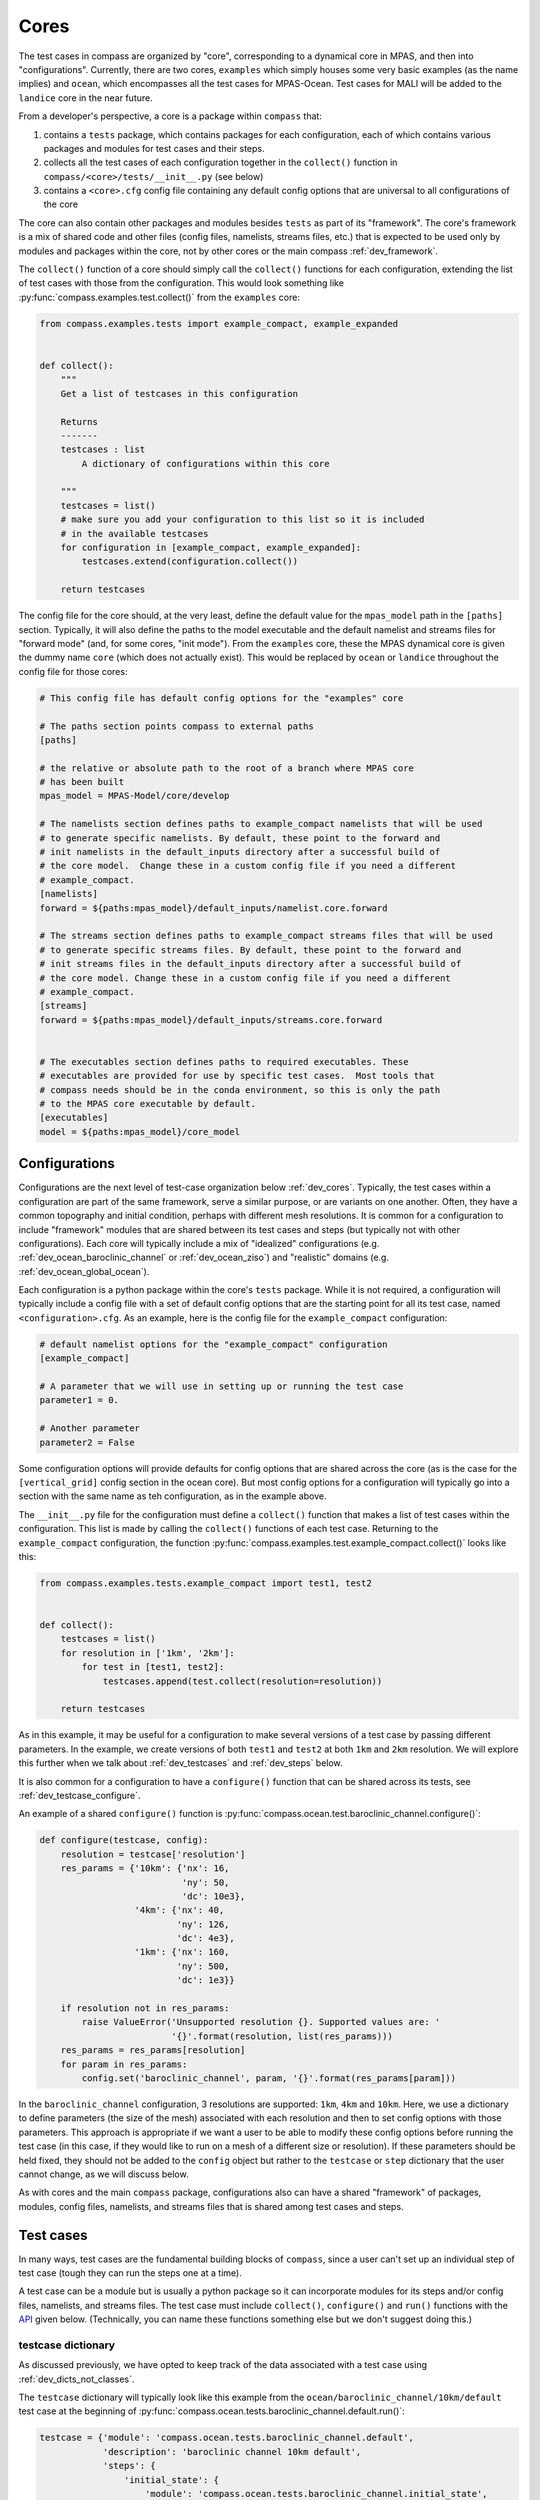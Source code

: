 .. _dev_cores:

Cores
=====

The test cases in compass are organized by "core", corresponding to a dynamical
core in MPAS, and then into "configurations".  Currently, there are two cores,
``examples`` which simply houses some very basic examples (as the name implies)
and ``ocean``, which encompasses all the test cases for MPAS-Ocean.   Test
cases for MALI will be added to the ``landice`` core in the near future.

From a developer's perspective, a core is a package within ``compass`` that:

1. contains a ``tests`` package, which contains packages for each
   configuration, each of which contains various packages and modules for
   test cases and their steps.

2. collects all the test cases of each configuration  together in the
   ``collect()`` function in ``compass/<core>/tests/__init__.py`` (see below)

3. contains a ``<core>.cfg`` config file containing any default config options
   that are universal to all configurations of the core

The core can also contain other packages and modules besides ``tests`` as part
of its "framework".  The core's framework is a mix of shared code and other
files (config files, namelists, streams files, etc.) that is expected to be
used only by modules and packages within the core, not by other cores or the
main compass :ref:`dev_framework`.

The ``collect()`` function of a core should simply call the ``collect()``
functions for each configuration, extending the list of test cases with those
from the configuration.  This would look something like
:py:func:`compass.examples.test.collect()` from the ``examples`` core:

.. code-block:: python

    from compass.examples.tests import example_compact, example_expanded


    def collect():
        """
        Get a list of testcases in this configuration

        Returns
        -------
        testcases : list
            A dictionary of configurations within this core

        """
        testcases = list()
        # make sure you add your configuration to this list so it is included
        # in the available testcases
        for configuration in [example_compact, example_expanded]:
            testcases.extend(configuration.collect())

        return testcases

The config file for the core should, at the very least, define the
default value for the ``mpas_model`` path in the ``[paths]`` section.
Typically, it will also define the paths to the model executable and the
default namelist and streams files for "forward mode" (and, for some cores,
"init mode").  From the ``examples`` core, these the MPAS dynamical core
is given the dummy name ``core`` (which does not actually exist).  This would
be replaced by ``ocean`` or ``landice`` throughout the config file for those
cores:

.. code-block:: cfg

    # This config file has default config options for the "examples" core

    # The paths section points compass to external paths
    [paths]

    # the relative or absolute path to the root of a branch where MPAS core
    # has been built
    mpas_model = MPAS-Model/core/develop

    # The namelists section defines paths to example_compact namelists that will be used
    # to generate specific namelists. By default, these point to the forward and
    # init namelists in the default_inputs directory after a successful build of
    # the core model.  Change these in a custom config file if you need a different
    # example_compact.
    [namelists]
    forward = ${paths:mpas_model}/default_inputs/namelist.core.forward

    # The streams section defines paths to example_compact streams files that will be used
    # to generate specific streams files. By default, these point to the forward and
    # init streams files in the default_inputs directory after a successful build of
    # the core model. Change these in a custom config file if you need a different
    # example_compact.
    [streams]
    forward = ${paths:mpas_model}/default_inputs/streams.core.forward


    # The executables section defines paths to required executables. These
    # executables are provided for use by specific test cases.  Most tools that
    # compass needs should be in the conda environment, so this is only the path
    # to the MPAS core executable by default.
    [executables]
    model = ${paths:mpas_model}/core_model

.. _dev_configs:

Configurations
--------------

Configurations are the next level of test-case organization below
:ref:`dev_cores`.  Typically, the test cases within a configuration are part of
the same framework, serve a similar purpose, or are variants on one another.
Often, they have a common topography and initial condition, perhaps with
different mesh resolutions.  It is common for a configuration to include
"framework" modules that are shared between its test cases and steps (but
typically not with other configurations).  Each core will typically include a
mix of "idealized" configurations (e.g. :ref:`dev_ocean_baroclinic_channel` or
:ref:`dev_ocean_ziso`) and "realistic" domains (e.g.
:ref:`dev_ocean_global_ocean`).

Each configuration is a python package within the core's ``tests`` package.
While it is not required, a configuration will typically include a config file
with a set of default config options that are the starting point for all its
test case, named ``<configuration>.cfg``.  As an example, here is the config
file for the ``example_compact`` configuration:

.. code-block:: cfg

    # default namelist options for the "example_compact" configuration
    [example_compact]

    # A parameter that we will use in setting up or running the test case
    parameter1 = 0.

    # Another parameter
    parameter2 = False

Some configuration options will provide defaults for config options that are
shared across the core (as is the case for the ``[vertical_grid]`` config
section in the ocean core).  But most config options for a configuration will
typically go into a section with the same name as teh configuration, as in the
example above.

The ``__init__.py`` file for the configuration must define a ``collect()``
function that makes a list of test cases within the configuration.  This list
is made by calling the ``collect()`` functions of each test case.  Returning
to the ``example_compact`` configuration, the function
:py:func:`compass.examples.test.example_compact.collect()` looks like this:

.. code-block:: python

    from compass.examples.tests.example_compact import test1, test2


    def collect():
        testcases = list()
        for resolution in ['1km', '2km']:
            for test in [test1, test2]:
                testcases.append(test.collect(resolution=resolution))

        return testcases

As in this example, it may be useful for a configuration to make several
versions of a test case by passing different parameters.  In the example, we
create versions of both ``test1`` and ``test2`` at both ``1km`` and ``2km``
resolution.  We will explore this further when we talk about
:ref:`dev_testcases` and :ref:`dev_steps` below.

It is also common for a configuration to have a ``configure()`` function that
can be shared across its tests, see :ref:`dev_testcase_configure`.

An example of a shared ``configure()`` function is
:py:func:`compass.ocean.test.baroclinic_channel.configure()`:

.. code-block:: python


    def configure(testcase, config):
        resolution = testcase['resolution']
        res_params = {'10km': {'nx': 16,
                               'ny': 50,
                               'dc': 10e3},
                      '4km': {'nx': 40,
                              'ny': 126,
                              'dc': 4e3},
                      '1km': {'nx': 160,
                              'ny': 500,
                              'dc': 1e3}}

        if resolution not in res_params:
            raise ValueError('Unsupported resolution {}. Supported values are: '
                             '{}'.format(resolution, list(res_params)))
        res_params = res_params[resolution]
        for param in res_params:
            config.set('baroclinic_channel', param, '{}'.format(res_params[param]))

In the ``baroclinic_channel`` configuration, 3 resolutions are supported:
``1km``, ``4km`` and ``10km``.  Here, we use a dictionary to define parameters
(the size of the mesh) associated with each resolution and then to set config
options with those parameters.  This approach is appropriate if we want a user
to be able to modify these config options before running the test case (in this
case, if they would like to run on a mesh of a different size or resolution).
If these parameters should be held fixed, they should not be added to the
``config`` object but rather to the ``testcase`` or ``step`` dictionary that
the user cannot change, as we will discuss below.

As with cores and the main ``compass`` package, configurations also can have
a shared "framework" of packages, modules, config files, namelists, and streams
files that is shared among test cases and steps.

.. _dev_testcases:

Test cases
----------

In many ways, test cases are the fundamental building blocks of ``compass``,
since a user can't set up an individual step of test case (tough they can run
the steps one at a time).

A test case can be a module but is usually a python package so it can
incorporate modules for its steps and/or config files, namelists, and streams
files.  The test case must include ``collect()``, ``configure()`` and ``run()``
functions with the `API <https://en.wikipedia.org/wiki/API>`_ given below.
(Technically, you can name these functions something else but we don't suggest
doing this.)

.. _dev_testcase_dict:

testcase dictionary
^^^^^^^^^^^^^^^^^^^

As discussed previously, we have opted to keep track of the data associated
with a test case using :ref:`dev_dicts_not_classes`.

The ``testcase`` dictionary will typically look like this example from the
``ocean/baroclinic_channel/10km/default`` test case at the beginning of
:py:func:`compass.ocean.tests.baroclinic_channel.default.run()`:

.. code-block:: python


    testcase = {'module': 'compass.ocean.tests.baroclinic_channel.default',
                'description': 'baroclinic channel 10km default',
                'steps': {
                    'initial_state': {
                        'module': 'compass.ocean.tests.baroclinic_channel.initial_state',
                        'name': 'initial_state',
                        'subdir': 'initial_state',
                        'setup': 'setup',
                        'run': 'run',
                        'inputs': [],
                        'outputs': [],
                        'resolution': '10km',
                        'cores': 1,
                        'min_cores': 1,
                        'max_memory': 8000,
                        'max_disk': 8000,
                        'testcase': 'default',
                        'testcase_subdir': '10km/default'},
                    'forward': {
                        'module': 'compass.ocean.tests.baroclinic_channel.forward',
                        'name': 'forward',
                        'subdir': 'forward',
                        'setup': 'setup',
                        'run': 'run',
                        'inputs': [],
                        'outputs': [],
                        'resolution': '10km',
                        'cores': 4,
                        'max_memory': 1000,
                        'max_disk': 1000,
                        'min_cores': 4,
                        'threads': 1,
                        'testcase': 'default',
                        'testcase_subdir': '10km/default'}},
                'name': 'default',
                'core': 'ocean',
                'configuration': 'baroclinic_channel',
                'subdir': '10km/default',
                'path': 'ocean/baroclinic_channel/10km/default',
                'configure': 'configure',
                'run': 'run',
                'new_step_log_file': True,
                'steps_to_run': ['initial_state', 'forward'],
                'resolution': '10km'}

``module``
    The full name of the module or package where the test case is defined.
    This entry should be defined by passing ``module=__name__`` as an argument
    to :py:func:`compass.testcase.get_testcase_default()` in
    :ref:`dev_testcase_collect`.

``description``
    A short (one line) description of the test case.  Typically, this is
    similar to the ``path`` of the test, just put into words.  This is passed
    as the ``description`` argument to
    :py:func:`compass.testcase.get_testcase_default()` in
    :ref:`dev_testcase_collect`.

``steps``
    A dictionary of steps in the test case with the names of the steps as keys
    and each :ref:`dev_step_dict` as the corresponding value.  The ``steps``
    dictionary should created in :ref:`dev_testcase_collect` by calling each
    step's :ref:`dev_step_collect` and then passed in as the ``steps`` argument
    to :py:func:`compass.testcase.get_testcase_default()`.

``name``
    The name of the test case.  The default is the last part of ``module`` and
    is set by :py:func:`compass.testcase.get_testcase_default()`.  You can
    modify this entry in :ref:`dev_testcase_collect` anytime after calling
    ``get_testcase_default()``.

``core``
    Which of the :ref:`dev_cores` this test case belongs to.  This entry is
    added automatically by :py:func:`compass.testcase.get_testcase_default()`
    when it is called in :ref:`dev_testcase_collect` and should not be
    modified.

``configuration``
    Which of the :ref:`dev_configs` this test case belongs to.  This entry is
    added automatically by :py:func:`compass.testcase.get_testcase_default()`
    when it is called in :ref:`dev_testcase_collect` and should not be
    modified.

``subdir``
    The subdirectory for the test case within the configuration.  The default
    is the the last part of the ``module`` and is set by
    :py:func:`compass.testcase.get_testcase_default()`.  You can modify this
    entry in :ref:`dev_testcase_collect` anytime after calling
    ``get_testcase_default()``.

``path``
    The relative path of the test case within the base work directory, the
    combination of the ``core``, ``configuration`` and ``subdir``.  This entry
    is added automatically by the :ref:`dev_framework` after
    :ref:`dev_testcase_collect` is called and should not be modified.

``configure``
    The name of the :ref:`dev_testcase_configure` function for setting config
    options, set by :py:func:`compass.testcase.get_testcase_default()`.  This
    entry should only be modified if you have an important reason not to name
    the function in your test case's module ``configure``.

``run``
    The name of the :ref:`dev_testcase_run` function for running the test case,
    set by :py:func:`compass.testcase.get_testcase_default()`.  This entry
    should only be modified if you have an important reason not to name the
    function in your test case's module ``run``.

``new_step_log_file``
    An entry used by the compass :ref:`dev_framework` to determine if the steps
    of this test case need their own log files or if they should perform
    :ref:`dev_logging` to the same logger as the test case itself.  This entry
    should not be altered.

``steps_to_run``
    A list of the steps to run.  By default, this is the names of all of the
    steps in ``steps`` in the order they were added.  You can modify these
    in :ref:`dev_testcase_collect` after calling
    :py:func:`compass.testcase.get_testcase_default()` if some steps should not
    be run by default. If a user asks to run a single step from the test case,
    the :ref:`dev_testcase_run` function for test case is still called but with
    this list set to just the name of the step to run.

You can add other entries to the dictionary to pass information between the
:ref:`dev_testcase_collect`, :ref:`dev_testcase_configure` and
:ref:`dev_testcase_run`.  In the example above, ``resolution`` has been added
for this purpose.

.. _dev_testcase_collect:

collect()
^^^^^^^^^

The ``collect()`` function must include the following, each of which is
described in more detail below:

1. call the ``collect()`` functions for the steps in the test case, adding them
   to a ``steps`` dictionary,

2. call :py:func:`compass.testcase.get_testcase_default()`

3. return the resulting python dictionary ``testcase``.

You can include argument (typically parameters) to ``collect()`` as long as
the configuration's ``collect()`` function will know what these should be.  In
the example below, the argument is the resolution (as a string).

It is important that the ``collect()`` function doesn't perform any
time-consuming calculations, download files, or otherwise use significant
resources because this function is called quite often for every single test
case and step: when test cases are listed, set up, or cleaned up, and also when
test suites are set up or cleaned up.

Since the API for ``collect()`` is a bit flexible, we will provide an example,
:py:func:`compass.ocean.tests.baroclinic_channel.rpe_test.collect()`:

.. code-block:: python

    from compass.testcase import get_testcase_default
    from compass.ocean.tests.baroclinic_channel import initial_state, forward


    def collect(resolution):
        """
        Get a dictionary of testcase properties

        Parameters
        ----------
        resolution : {'1km', '4km', '10km'}
            The resolution of the mesh

        Returns
        -------
        testcase : dict
            A dict of properties of this test case, including its steps
        """
        description = 'baroclinic channel {} reference potential energy (RPE)' \
                      ''.format(resolution)
        module = __name__

        res_params = {'1km': {'core_count': 144, 'min_cores': 36,
                              'max_memory': 64000, 'max_disk': 64000},
                      '4km': {'core_count': 36, 'min_cores': 8,
                              'max_memory': 16000, 'max_disk': 16000},
                      '10km': {'core_count': 8, 'min_cores': 4,
                               'max_memory': 2000, 'max_disk': 2000}}

        if resolution not in res_params:
            raise ValueError('Unsupported resolution {}. Supported values are: '
                             '{}'.format(resolution, list(res_params)))

        res_params = res_params[resolution]
        name = module.split('.')[-1]
        subdir = '{}/{}'.format(resolution, name)
        steps = dict()
        step = initial_state.collect(resolution)
        steps[step['name']] = step

        for index, nu in enumerate([1, 5, 10, 20, 200]):
            step = forward.collect(resolution, cores=res_params['core_count'],
                                   min_cores=res_params['min_cores'],
                                   max_memory=res_params['max_memory'],
                                   max_disk=res_params['max_disk'], threads=1,
                                   testcase_module=module,
                                   namelist_file='namelist.forward',
                                   streams_file='streams.forward',
                                   nu=float(nu))
            step['name'] = 'rpe_test_{}_nu_{}'.format(index+1, nu)
            step['subdir'] = step['name']
            steps[step['name']] = step

        step = analysis.collect(resolution)
        steps[step['name']] = step

        testcase = get_testcase_default(module, description, steps, subdir=subdir)
        testcase['resolution'] = resolution

        return testcase

We have deliberately chosen a fairly complex example to demonstrate how to make
full use of :ref:`dev_code_sharing` in a test case.

The test case imports the modules for its steps (``initial_state`` and
``forward`` in this case) so it can call the ``collect()`` function for each
step.  The steps are collected in a python dictionary ``steps`` with the names
of the steps as keys and individual ``step`` dictionaries as values (so a
nested dictionary).  The ``step`` dictionary is described in :ref:`dev_steps`.

Then, :py:func:`compass.testcase.get_testcase_default()` is called.  The
required arguments are the current module, a short description of the test
case, and the ``steps`` dictionary. The name of the module is determined from
the `__name__ <https://docs.python.org/3/reference/import.html?highlight=__name__#__name__>`_
attribute of the package or module.  This will automatically detect and set the
default values for the ``name``, ``core``, ``configuration``, ``subdir``,
``configure``, ``run``, and ``steps_to_run`` entries in the
:ref:`dev_testcase_dict`.  After the call, you can update any of these
(typically just ``name`` and ``subdir``) that you need to.  None of these
entries should be altered in :ref:`dev_testcase_configure` or
:ref:`dev_testcase_run`; they are fixed properties of the test case once it
has been "collected".

By default, the test case will get set up in a subdirectory of the
configuration that is the name of the individual module or package (e.g.
``rpe_test`` for in the example above, since the package is called
``rpe_test``).  Similarly, by default each step will go into a subdirectory
with the module name of the step (e.g. ``initial_state`` or ``forward``).
However, ``compass`` is flexible about the subdirectory structure and the names
of the subdirectories.  This flexibility was an important requirement in
moving away from :ref:`legacy_compass`.  You can give the subdirectory for
the test case and steps whatever name makes sense to you. If an argument is
passed to the test case's ``collect()`` function, it would typically make sense
to have the subdirectory of the test case depend in some way on this argument.
This is because each test case must end up in a unique subdirectory.  In the
example above, the ``baroclinic_channel`` configuration will call ``collect()``
with each of the 3 supported resolutions.  Each test case will go into a
different subdirectory: ``1km/rpe_test``, ``4km/rpe_test`` and
``10km/rpe_test``.

In the example above, the same ``forward`` step is included in the test case
5 times with a different viscosity parameter ``nu`` for each.  The value of
``nu`` is passed to the step's ``collect()`` function (along with a number of
other parameters related to required resources, namelists and streams files).
The resulting ``step`` dictionary will give each step the same name and
subdirectory by default: ``forward``.  This would not work because then all
the steps would end up in the same place, so the name is changed to something
unique.  In this example, the steps are given rather clumsy
names---``rpe_test_1_nu_1``, ``rpe_test_2_nu_5``, etc.---but these could be any
unique names.

.. _dev_testcase_configure:

configure()
^^^^^^^^^^^

The ``configure()`` function is used to set config options or build them up
from defaults stored in config files within the test case or its configuration.
The ``config`` object that is modified in this function will be written to a
config file for the test case (see :ref:`config_files`). We already discussed
the ``configure()`` function a little bit in :ref:`dev_configs` because
it is common for test cases to call a shared ``configure()`` function.

``configure()`` always takes two arguments, the ``testcase`` dictionary that
was returned by ``collect()`` and the ``config`` object with config options
to add or modify.

:py:func:`compass.ocean.tests.baroclinic_channel.rpe_test.configure()` simply
calls the shared function in its configuration,
:py:func:`compass.ocean.tests.baroclinic_channel.configure()`:

.. code-block:: python

    from compass.ocean.tests import baroclinic_channel


    def configure(testcase, config):
        """
        Modify the configuration options for this testcase.

        Parameters
        ----------
        testcase : dict
            A dictionary of properties of this testcase from the ``collect()``
            function

        config : configparser.ConfigParser
            Configuration options for this testcase, a combination of the defaults
            for the machine, core and configuration
        """
        baroclinic_channel.configure(testcase, config)


:py:func:`compass.ocean.tests.baroclinic_channel.configure()` was already
shown in :ref:`dev_configs` above.  It sets parameters for the number of
cells in the mesh in the x and y directions and the resolution of those cells.

In a pinch, the ``configure()`` function can also be used to perform other
operations at the test-case level during when a test case is being set up.
An example of this would be creating a symlink to a README file that is shared
across the whole test case, as in
:py:func:`compass.ocean.tests.global_ocean.files_for_e3sm.configure()`:


.. code-block:: python

    from importlib.resources import path

    from compass.ocean.tests import global_ocean
    from compass.io import symlink


    def configure(testcase, config):
        """
        Modify the configuration options for this testcase.

        Parameters
        ----------
        testcase : dict
            A dictionary of properties of this testcase from the ``collect()``
            function

        config : configparser.ConfigParser
            Configuration options for this testcase, a combination of the defaults
            for the machine, core and configuration
        """
        global_ocean.configure(testcase, config)
        with path('compass.ocean.tests.global_ocean.files_for_e3sm', 'README') as \
                target:
            symlink(str(target), '{}/README'.format(testcase['work_dir']))


In general, ``configure()`` is not the right place for adding or altering
entries in the :ref:`dev_testcase_dict`.

.. _dev_testcase_run:

run()
^^^^^

``run()`` takes 4 arguments:

``testcase``
   a dictionary of properties of this testcase returned by ``collect()``,

``test_suite``
   a dictionary of properties of the test suite (not currently used),

``config``
   the config options for this testcase (see :ref:`config_files`),

``logger``
   a :py:class:`logging.Logger` for output from the testcase.

In its simplest form, ``run()`` just calls
:py:func:`compass.testcase.run_steps()` with the same arguments to run all of
the steps of the test case:

.. code-block:: python

    from compass.testcase import run_steps


    def run(testcase, test_suite, config, logger):
        """
        Run each step of the testcase

        Parameters
        ----------
        testcase : dict
            A dictionary of properties of this testcase from the ``collect()``
            function

        test_suite : dict
            A dictionary of properties of the test suite

        config : configparser.ConfigParser
            Configuration options for this testcase, a combination of the defaults
            for the machine, core and configuration

        logger : logging.Logger
            A logger for output from the testcase
        """
        # just run all the steps in the order they were added
        run_steps(testcase, test_suite, config, logger)


``run()`` is also the right place to perform :ref:`dev_validation` of variables
in output files and/or timers in a simulation log.

In some circumstances, it will also be appropriate to update properties of
the steps in the test case based on config options that the user may have
changed.  This should only be necessary for config options related to the
resources used by the step: the target number of cores, the minimum number of
cores, the number of threads, the maximum memory usage, and the maximum disk
usage.  Other config options can simply be read in from within the step's
``run()`` function as needed.  But these performance-related config options
affect how the step runs and must be set *before* the step can run.

In this complex example,
:py:func:`compass.ocean.tests.global_ocean.init.run()`, we see examples of both
updating the ``steps`` dictionary based on config options and of validation of
variables in the output:

.. code-block:: python

    def run(testcase, test_suite, config, logger):
        """
        Run each step of the testcase

        Parameters
        ----------
        testcase : dict
            A dictionary of properties of this testcase from the ``collect()``
            function

        test_suite : dict
            A dictionary of properties of the test suite

        config : configparser.ConfigParser
            Configuration options for this testcase, a combination of the defaults
            for the machine, core and configuration

        logger : logging.Logger
            A logger for output from the testcase
        """
        work_dir = testcase['work_dir']
        with_bgc = testcase['with_bgc']
        steps = testcase['steps_to_run']
        if 'initial_state' in steps:
            step = testcase['steps']['initial_state']
            # get the these properties from the config options
            for option in ['cores', 'min_cores', 'max_memory', 'max_disk',
                           'threads']:
                step[option] = config.getint('global_ocean',
                                             'init_{}'.format(option))

        if 'ssh_adjustment' in steps:
            step = testcase['steps']['ssh_adjustment']
            # get the these properties from the config options
            for option in ['cores', 'min_cores', 'max_memory', 'max_disk',
                           'threads']:
                step[option] = config.getint('global_ocean',
                                             'forward_{}'.format(option))

        run_steps(testcase, test_suite, config, logger)

        if 'initial_state' in steps:
            variables = ['temperature', 'salinity', 'layerThickness']
            compare_variables(variables, config, work_dir,
                              filename1='initial_state/initial_state.nc')

            if with_bgc:
                variables = ['temperature', 'salinity', 'layerThickness', 'PO4',
                             'NO3', 'SiO3', 'NH4', 'Fe', 'O2', 'DIC',
                             'DIC_ALT_CO2', 'ALK', 'DOC', 'DON', 'DOFe', 'DOP',
                             'DOPr', 'DONr', 'zooC', 'spChl', 'spC', 'spFe',
                             'spCaCO3', 'diatChl', 'diatC', 'diatFe', 'diatSi',
                             'diazChl', 'diazC', 'diazFe', 'phaeoChl', 'phaeoC',
                             'phaeoFe', 'DMS', 'DMSP', 'PROT', 'POLY', 'LIP']
                compare_variables(variables, config, work_dir,
                                  filename1='initial_state/initial_state.nc')

        if 'ssh_adjustment' in steps:
            variables = ['ssh', 'landIcePressure']
            compare_variables(variables, config, work_dir,
                              filename1='ssh_adjustment/adjusted_init.nc')


As mentioned in :ref:`dev_testcase_dict`, the ``steps_to_run`` entry may either
be the full list of steps from the test case that would typically be run to
complete the test case (the value given to it in :ref:`dev_testcase_collect`)
or it may be a single test case because the user is running the steps manually,
one at a time.  For this reason, it is always a good idea to check if a given
step is being run before altering the entries in :ref:`dev_step_dict` based on
config options, as shown in the example.  Similarly, it is important to check
if the step was run before running validation.  Otherwise, the validation may
fail merely because the user didn't ask for that particular step (yet).

.. _dev_steps:

Steps
-----

Steps are the smallest units of work that can be executed on their own in
``compass``.  All test cases are made up of 1 or more steps, and all steps
are set up into subdirectories inside of the work directory for the test case.
Typically, a user will run all steps in a test case but certain test cases may
prefer to have steps that are not run by default (e.g. a long forward
simulation) but which are available for a user to manually alter and then run
on their own.

A step is described by a ``step`` dictionary and has :ref:`dev_step_collect`,
:ref:`dev_step_setup`, and :ref:`dev_step_run` functions, described below.

.. _dev_step_inputs_outputs:

inputs and outputs
^^^^^^^^^^^^^^^^^^

Currently, steps run in sequence in the order they are added to the test case
(or in the order they appear in ``testcase['steps_to_run']``).  There are plans
to allow test cases and their steps to run in parallel in the future. For this
reason, we require that each step defines a list of the absolute paths to
all input files that could come from other steps (possibly in other test cases)
and all outputs from the step that might be used by other steps (again,
possibly in other test cases).  There is no harm in including inputs to the
step that do not come from other steps (e.g. files that will be downloaded
when the test case gets set up) as long as they are sure to exist before the
step runs.  Likewise, there is no harm in including outputs from the step that
aren't used by any other steps in any test cases as long as the step will be
sure to generate them.

The inputs and outputs need to be defined during :ref:`dev_step_collect` or
:ref:`dev_step_setup` because they are needed before :ref:`dev_step_run` is
called (to determine which steps depend on which other steps).

Because of this relationship, there can be some cases to avoid.  The name of
an output file should not depend on a config option.  Otherwise, if the user
changes the config option, the file actually created may have a different name
than expected, in which case the step will fail.  This would be true even if
a subsequent step would have been able to read in the same config option and
modify the name of the expected input file.

Along the same lines, an input or output file name should not depend on data
from an input file that does not exist during :ref:`dev_step_setup`.  Since the
file does not exist, there is no way to read the file within
:ref:`dev_step_setup` and determine the file name.

Both of these issues have arisen for the
:ref:`dev_ocean_global_ocean_files_for_e3sm` test case from the
:ref:`dev_ocean_global_ocean` configuration.  Output files are named using the
"sort name" of the mesh in E3SM, which depends both on config options and on
the number of vertical levels, which is read in from a mesh file created in a
previous step.  For now, the outputs of this step are not used by any other
steps so it is safe to simply omit them, but this could become problematic in
the future if new steps are added that depend on
:ref:`dev_ocean_global_ocean_files_for_e3sm`.

.. _dev_step_dict:

step dictionary
^^^^^^^^^^^^^^^

Just as a test case is described by a :ref:`dev_testcase_dict`, we use a
python dictionary ``step`` to keep track of data (other than config options)
that are needed to collect, setup and run a step.  The ``step`` dictionary will
typically look like this example from the
``ocean/baroclinic_channel/10km/default/initial_state`` step at the beginning of
:py:func:`compass.ocean.tests.baroclinic_channel.initial_state.run()`:

.. code-block:: python


    step = {'module': 'compass.ocean.tests.baroclinic_channel.initial_state',
            'name': 'initial_state',
            'subdir': 'initial_state',
            'inputs': [],
            'outputs': ['/home/xylar/data/mpas/test_baroclinic_channel/ocean/baroclinic_channel/10km/default/initial_state/base_mesh.nc',
                        '/home/xylar/data/mpas/test_baroclinic_channel/ocean/baroclinic_channel/10km/default/initial_state/culled_mesh.nc',
                        '/home/xylar/data/mpas/test_baroclinic_channel/ocean/baroclinic_channel/10km/default/initial_state/culled_graph.info',
                        '/home/xylar/data/mpas/test_baroclinic_channel/ocean/baroclinic_channel/10km/default/initial_state/ocean.nc'],
            'cores': 1,
            'min_cores': 1,
            'max_memory': 8000,
            'max_disk': 8000,
            'setup': 'setup',
            'run': 'run',
            'path': 'ocean/baroclinic_channel/10km/default/initial_state',
            'testcase': 'default',
            'testcase_subdir': '10km/default',
            'work_dir': '/home/xylar/data/mpas/test_baroclinic_channel/ocean/baroclinic_channel/10km/default/initial_state',
            'base_work_dir': '/home/xylar/data/mpas/test_baroclinic_channel/',
            'config': 'default.cfg',
            'resolution': '10km'}

``module``
    The full name of the module where the step case is defined. This entry
    should be defined by passing ``module=__name__`` as an argument
    to :py:func:`compass.testcase.get_step_default()` in
    :ref:`dev_step_collect`.

``name``
    The name of the step, by default the last part of the ``module`` and
    is set by :py:func:`compass.testcase.get_step_default()`.  You can
    modify this entry in :ref:`dev_step_collect` anytime after calling
    ``get_step_default()``.

``subdir``
    The subdirectory for the step within the test case.  The default is the the
    last part of the ``module`` and is set by
    :py:func:`compass.testcase.get_step_default()`.  You can modify this
    entry in :ref:`dev_step_collect` anytime after calling
    ``get_step_default()``.  The value of ``subdir`` is nearly always the
    same as for ``name``.

``inputs``
    A list of absolute paths of input files to the step, see
    :ref:`dev_step_inputs_outputs`, that should be defined in
    :ref:`dev_step_setup` (or, less commonly, in :ref:`dev_step_collect`).

``outputs``
    A list of absolute paths of outputs files from the step, see
    :ref:`dev_step_inputs_outputs`, that should be defined in
    :ref:`dev_step_setup` (or, less commonly, in :ref:`dev_step_collect`).

``cores``
    The "target" number of cores that the step would ideally run on if that
    number is available.  This entry should be set in :ref:`dev_step_collect`
    or  :ref:`dev_step_setup` if it is known in advance, or in the test case's
    :ref:`dev_testcase_run` if it comes from a config option that a user might
    alter.

``max_memory``
    The maximum amount of memory the step is allowed to use.  This is a
    placeholder for the time being and is not used. This entry should be set in
    :ref:`dev_step_collect` or  :ref:`dev_step_setup` if it is known in
    advance, or in the test case's :ref:`dev_testcase_run` if it comes from a
    config option that a user might alter.

``max_disk``
    The maximum amount of disk space the step is allowed to use.  This is a
    placeholder for the time being and is not used. This entry should be set in
    :ref:`dev_step_collect` or  :ref:`dev_step_setup` if it is known in
    advance, or in the test case's :ref:`dev_testcase_run` if it comes from a
    config option that a user might alter.

``setup``
    The name of the :ref:`dev_step_setup` function for setting up the step.
    This entry is added by :py:func:`compass.testcase.get_testcase_default()`
    and should only be modified if you have an important reason not to name
    the function in your step's module ``configure``.

``run``
    The name of the :ref:`dev_step_run` function for running the step, set
    by :py:func:`compass.testcase.get_testcase_default()`.  This entry should
    only be modified if you have an important reason not to name the function
    in your step's module ``run``.

``path``
    The relative path of the step within the base work directory, the
    combination of the ``core``, ``configuration``, test case's ``subdir``
    and the step's ``subdir``.  This entry is added automatically by the
    :ref:`dev_framework` after :ref:`dev_testcase_collect` is called and should
    not be modified.

``testcase``
    The name of the test case that this step belongs to.  This is set by the
    :ref:`dev_framework` and should not be modified.

``testcase_subdir``
    The subdirectory of the test case that this step belongs to.  This is set
    by the :ref:`dev_framework` and should not be modified.  It can be useful
    for finding the paths to other steps in the test case.

``work_dir``
    The absolute path where the step will be or has been set up.  This is set
    by the :ref:`dev_framework` before calling :ref:`dev_step_setup` and should
    not be modified.  It can be helpful for determining absolute paths for
    input and output files.

``base_work_dir``
    The absolute path to the base location where test cases are set up.  This
    is set by the :ref:`dev_framework` before calling :ref:`dev_step_setup` and
    should not be modified.  It can be helpful for determining absolute paths
    for input and output files.

``config``
    The name of the config file where config options will read in for the
    step.  This config file is shared across the test case.  This entry
    is set by the :ref:`dev_framework` before calling :ref:`dev_step_setup` and
    should not be modified.  It is used internally by the :ref:`dev_framework`
    and likely won't be useful within the step because config options are
    available in the ``config`` object.

You can add other entries to the dictionary to pass information between the
:ref:`dev_step_collect`, :ref:`dev_step_setup`, and :ref:`dev_step_run`.  In the
example above, ``resolution`` has been added for this purpose.

.. _dev_step_collect:

collect()
^^^^^^^^^

The ``collect()`` function for a step must:

1. call :py:func:`compass.testcase.get_step_default()`

3. return the resulting python dictionary ``step``.

You can include argument (typically parameters) to ``collect()`` as long as
the test case's ``collect()`` function will know what these should be.  In
the example below, there are lots of arguments.  Some, like ``resolution``,
are required while others, like the viscosity ``nu`` are not.

Typically, ``collect()`` will do little more than call
:py:func:`compass.testcase.get_step_default()` and add the parameters to
``step`` for use in :ref:`dev_step_setup` and :ref:`dev_step_run`.

The following is the contents of
:py:func:`compass.ocean.tests.baroclinic_channel.forward.collect()`, which is an
example of a ``collect()`` function with a large number of arguments:

.. code-block:: python

    from compass.testcase import get_step_default


    def collect(resolution, cores, min_cores=None, max_memory=1000,
                max_disk=1000, threads=1, testcase_module=None,
                namelist_file=None, streams_file=None, nu=None):
        """
        Get a dictionary of step properties

        Parameters
        ----------
        resolution : {'1km', '4km', '10km'}
            The name of the resolution to run at

        cores : int
            The number of cores to run on in forward runs. If this many cores are
            available on the machine or batch job, the task will run on that
            number. If fewer are available (but no fewer than min_cores), the job
            will run on all available cores instead.

        min_cores : int, optional
            The minimum allowed cores.  If that number of cores are not available
            on the machine or in the batch job, the run will fail.  By default,
            ``min_cores = cores``

        max_memory : int, optional
            The maximum amount of memory (in MB) this step is allowed to use

        max_disk : int, optional
            The maximum amount of disk space  (in MB) this step is allowed to use

        threads : int, optional
            The number of threads to run with during forward runs

        testcase_module : str, optional
            The module for the testcase

        namelist_file : str, optional
            The name of a namelist file in the testcase package directory

        streams_file : str, optional
            The name of a streams file in the testcase package directory

        nu : float, optional
            The viscosity for this step

        Returns
        -------
        step : dict
            A dictionary of properties of this step
        """
        step = get_step_default(__name__)
        step['resolution'] = resolution
        step['cores'] = cores
        step['max_memory'] = max_memory
        step['max_disk'] = max_disk
        if min_cores is None:
            min_cores = cores
        step['min_cores'] = min_cores
        step['threads'] = threads
        if testcase_module is not None:
            step['testcase_module'] = testcase_module
        else:
            if namelist_file is not None or streams_file is not None:
                raise ValueError('You must supply a testcase module for the '
                                 'namelist and/or streams file')
        if namelist_file is not None:
            step['namelist'] = namelist_file
        if streams_file is not None:
            step['streams'] = streams_file

        if nu is not None:
            step['nu'] = nu

        return step

Below, we will follow how these parameters are use later in the step.

.. _dev_step_setup:

setup()
^^^^^^^

The ``setup()`` function is called when a user is setting up each step either
as part of a call to :ref:`dev_compass_setup` or :ref:`dev_compass_suite`.
Typical activities that are involved in setting up a step include:

1. downloading files, most often from the
   `LCRC server <https://web.lcrc.anl.gov/public/e3sm/mpas_standalonedata/>`_.

2. making symlinks to files from ``compass``, in a local cache directory, or
   other steps.

3. creating a list of :ref:`dev_step_inputs_outputs`.

4. adding the contents of one or more :ref:`config_files` to the ``config``
   object, or using ``config.set()`` to set config options directly.

5. modifying namelist options from their defaults either by parsing namelist
   files or by directly adding entries to a ``replacements`` dictionary, then
   generating the namelist file that will be used by the MPAS model.

6. adding or modifying streams by parsing stream files to create an XML tree,
   then generating the streams file that will be used by the MPAS model.

Set up should not do any major computations or any time-consuming operations
other than downloading files.

As an example, here is a slightly modified version of
:py:func:`compass.ocean.tests.baroclinic_channel.forward.setup()`:

.. code-block:: python

    import os

    from compass.io import symlink
    from compass import namelist, streams


    def setup(step, config):
        """
        Set up the test case in the work directory, including downloading any
        dependencies

        Parameters
        ----------
        step : dict
            A dictionary of properties of this step from the ``collect()`` function

        config : configparser.ConfigParser
            Configuration options for this testcase, a combination of the defaults
            for the machine, core, configuration and testcase
        """
        resolution = step['resolution']
        step_dir = step['work_dir']
        if 'testcase_module' in step:
            testcase_module = step['testcase_module']
        else:
            testcase_module = None

        # generate the namelist, replacing a few default options
        replacements = dict()

        for namelist_file in ['namelist.forward',
                              'namelist.{}.forward'.format(resolution)]:
            new_replacements = namelist.parse_replacements(
                'compass.ocean.tests.baroclinic_channel', namelist_file)
            replacements.update(new_replacements)

        # see if there's one for the testcase itself
        if 'namelist' in step:
            new_replacements = namelist.parse_replacements(
                testcase_module, step['namelist'])
            replacements.update(new_replacements)

        if 'nu' in step:
            # update the viscosity to the requested value
            replacements['config_mom_del2] = '{}'.format(step['nu'])

        namelist.generate(config=config, replacements=replacements,
                          step_work_dir=step_dir, core='ocean', mode='forward')

        # generate the streams file
        streams_data = streams.read('compass.ocean.tests.baroclinic_channel',
                                    'streams.forward')

        # see if there's one for the testcase itself
        if 'streams' in step:
            streams_data = streams.read(testcase_module, step['streams'],
                                        tree=streams_data)

        streams.generate(config=config, tree=streams_data, step_work_dir=step_dir,
                         core='ocean', mode='forward')

        # make a link to the ocean_model executable
        symlink(os.path.abspath(config.get('executables', 'model')),
                os.path.join(step_dir, 'ocean_model'))

        inputs = []
        outputs = []

        links = {'../initial_state/ocean.nc': 'init.nc',
                 '../initial_state/culled_graph.info': 'graph.info'}
        for target, link in links.items():
            symlink(target, os.path.join(step_dir, link))
            inputs.append(os.path.abspath(os.path.join(step_dir, target)))

        for file in ['output.nc']:
            outputs.append(os.path.join(step_dir, file))

        step['inputs'] = inputs
        step['outputs'] = outputs

Let's go back through this a few bits at a time.

.. code-block:: python

        resolution = step['resolution']
        step_dir = step['work_dir']
        if 'testcase_module' in step:
            testcase_module = step['testcase_module']
        else:
            testcase_module = None

This just pulls the resolution, the step's work directory and (if available)
the test case's module out of the ``step`` dictionary for convenience.

.. _dev_step_namelists:

namelists
~~~~~~~~~

The next segment adds a bunch of "replacements" to a dictionary that is used to
update the default namelist from the MPAS model.

First, we create an emtpy dictionary
.. code-block:: python

        # generate the namelist, replacing a few default options
        replacements = dict()

Then, we add replacements from 2 files that are part of the
``compass.ocean.tests.baroclinic`` package.  Let's say we're setting up the
10-km version of the test case (``resolution = 10km``).  Then, the files are
``namelist.forward`` and ``namelist.10km.forward``.  The first one contains
namelist options that are appropriate for all ``baroclinic_channel`` test
cases and the second has some config options (like the time step) that are
specific to the resolution.

.. code-block:: python

        for namelist_file in ['namelist.forward',
                              'namelist.{}.forward'.format(resolution)]:
            new_replacements = namelist.parse_replacements(
                'compass.ocean.tests.baroclinic_channel', namelist_file)
            replacements.update(new_replacements)

First, we parse the new replacements from the file using
:py:func:`compass.namelist.parse_replacements()`, then we add them to our
``replacements`` dictionary (updating anything that was already in there with
the new value).

Here's what these two files look like:

.. code-block:: none

    config_write_output_on_startup = .false.
    config_run_duration = '0000_00:15:00'
    config_use_mom_del2 = .true.
    config_implicit_bottom_drag_coeff = 1.0e-2
    config_use_cvmix_background = .true.
    config_cvmix_background_diffusion = 0.0
    config_cvmix_background_viscosity = 1.0e-4

.. code-block:: none

    config_dt = '00:05:00'
    config_btr_dt = '00:00:15'
    config_mom_del2 = 10.0

Some ``baroclinic_channel`` test cases have their own namelist options as well.
These test cases will pass a namelist file and the module (or package actually
if we're being picky) for the test case as arguments to ``collect()``. If they
were included, we added them to ``step``.  So if ``namelist`` is found in the
step dictionary, we add its replacements, too:

.. code-block:: python

        # see if there's one for the testcase itself
        if 'namelist' in step:
            new_replacements = namelist.parse_replacements(
                testcase_module, step['namelist'])
            replacements.update(new_replacements)

For the ``rpe_test``, there is such a ``namelist.forward``:

.. code-block:: none

    config_run_duration = '20_00:00:00'

It changes the duration of the run from the ``baroclinic_channel`` default of
15 minutes to 20 days (yikes!).

The ``rpe_test`` test case also passes a value for the viscosity ``nu`` to
``collect()`` so we can do a parameter study with 5 different values.  If
``nu`` was passed to ``collect()``, it gets added to ``step`` and we now use it
to update the appropriate namelist option, ``config_mom_del2``:

.. code-block:: python

        if 'nu' in step:
            # update the viscosity to the requested value
            replacements['config_mom_del2] = '{}'.format(step['nu'])

Okay, now we're ready to generate a namelist file with
:py:func:`compass.namelist.generate()` by starting with the defaults for
``forward`` mode in the ``ocean`` core and substituting our replacements:

.. code-block:: python

        namelist.generate(config=config, replacements=replacements,
                          step_work_dir=step_dir, core='ocean', mode='forward')

.. _dev_step_streams:

streams
~~~~~~~

The next section is the same concept but for streams files.  Here, things get
a little more complicated because streams files are XML documents, requiring
some slightly more sophisticated parsing.

It's not as easy to start with an empty XML tree and merging XML trees isn't
quite as simple as calling their ``.update()`` method like for the replacements
dictionary we used for namelists above.  Instead, we just parse the first
streams file with :py:func:`compass.streams.read()` but without passing the
optional ``tree`` argument.  This tells the function to make a fresh XML tree
with the streams from this file:

.. code-block:: python

        # generate the streams file
        streams_data = streams.read('compass.ocean.tests.baroclinic_channel',
                                    'streams.forward')

Here's what the streams file looks like:

.. code-block:: xml

    <streams>

    <immutable_stream name="mesh"
                      filename_template="init.nc"/>

    <immutable_stream name="input"
                      filename_template="init.nc"/>

    <immutable_stream name="restart"/>

    <stream name="output"
            type="output"
            filename_template="output.nc"
            output_interval="0000_00:00:01"
            clobber_mode="truncate">

        <var_struct name="tracers"/>
        <var name="xtime"/>
        <var name="normalVelocity"/>
        <var name="layerThickness"/>
    </stream>

    </streams>

These are all streams that are already defined in the default forward streams
for MPAS-Ocean, so the defaults will be updated.  If only the attributes of
a stream are given, the contents of the stream (the ``var``, ``var_struct``
and ``var_array`` tags within the stream) are taken from the defaults.  If
any contents are given, as for the ``output`` stream in the example above, they
replace the default contents.  Currently, there is no way to add or remove
contents from the defaults, just keep the default contents or replace them all.

Just like for the ``namelist`` passed in from the test case, we might have a
``streams`` file passed in from the test case.  If so, we parse it as well,
this time updating ``streams_data`` by passing it in as the ``tree`` argument
to :py:func:`compass.streams.read()`:

.. code-block:: python

        # see if there's one for the testcase itself
        if 'streams' in step:
            streams_data = streams.read(testcase_module, step['streams'],
                                        tree=streams_data)

For the ``rpe_test`` test case, ``streams.forward`` is passed in and it looks
like this:

.. code-block:: xml

    <streams>

    <stream name="output"
            type="output"
            filename_template="output.nc"
            output_interval="0000-00-20_00:00:00"
            clobber_mode="truncate">

        <var_struct name="tracers"/>
        <var name="xtime"/>
        <var name="density"/>
        <var name="daysSinceStartOfSim"/>
        <var name="relativeVorticity"/>
    </stream>

    </streams>

The only stream to update ith ``output``.  Many of its attributes are updated
unnecessarily to the same values as before, but the ``output_interval`` is
increased to 20 days (the duration of the run) and the output variables are
changed.  The variables ``normalVelocity`` and ``layerThickness`` are included
in the forward runs of most ``baroclinic_channel`` test cases but they will be
dropped in the ``rpe_test`` because they are not included when the ``output``
stream gets updated.

Okay, now we're ready to generate a streams file with
:py:func:`compass.streams.generate()` by starting with the defaults for
``forward`` mode for any streams in the ``ocean`` core and updating it with
our ``streams_data``:

.. code-block:: python

        streams.generate(config=config, tree=streams_data, step_work_dir=step_dir,
                         core='ocean', mode='forward')

Any streams that are not included in ``streams_data`` will be dropped.  Any
streams where only attributes were modified will get the contents from the
default stream and the attributes will first come from the defaults and then
be replaced by values from ``streams_data`` where they were provided.


.. _dev_step_downloads:

downloads, symlinks, inputs and outputs
~~~~~~~~~~~~~~~~~~~~~~~~~~~~~~~~~~~~~~~

The particular example we're using in this section doesn't download any input
files.  Here's a snippet from
:py:func:`compass.ocean.tests.global_ocean.init.initial_state.setup()` that
does:

.. code-block:: python

    from compass.io import symlink, download

    def setup(step, config):

        bathymetry_database = config.get('paths', 'bathymetry_database')

        inputs = []

        remote_filename = \
            'BedMachineAntarctica_and_GEBCO_2019_0.05_degree.200128.nc'
        local_filename = 'topography.nc'

        filename = download(
            file_name=remote_filename,
            url='https://web.lcrc.anl.gov/public/e3sm/mpas_standalonedata/'
                'mpas-ocean/bathymetry_database',
            config=config, dest_path=bathymetry_database)

        inputs.append(filename)
        symlink(filename, os.path.join(step_dir, local_filename))

In this example, the remote file
`BedMachineAntarctica_and_GEBCO_2019_0.05_degree.200128.nc <https://web.lcrc.anl.gov/public/e3sm/mpas_standalonedata/mpas-ocean/bathymetry_databaseBedMachineAntarctica_and_GEBCO_2019_0.05_degree.200128.nc>`_
gets downloaded into the bathymetry database (if it's not already there).  We
take advantage of the fact that :py:func:`compass.io.download()` returns the
full path to the file, and append this file to the list of inputs to the step.
(This input didn't come from another step, so it's probably overkill but it
does no harm, see :ref:`dev_step_inputs_outputs`).  Finally, we create a local
symlink called ``topography.nc`` to the file in the bathymetry database.

Returning to our previous example,
:py:func:`compass.ocean.tests.baroclinic_channel.forward.setup()`, we make a
symlink to the ``ocean_model`` executable (which we locate using the ``model``
config option from the ``executables`` section).

.. code-block:: python

        # make a link to the ocean_model executable
        symlink(os.path.abspath(config.get('executables', 'model')),
                os.path.join(step_dir, 'ocean_model'))

Then, we make symlinks to two files, ``ocean.nc`` and ``culled_graph.info``
from the ``initial_state`` step of the same test case (giving them new names
here).  At the same time, we also add the absolute paths to these files to the
``inputs`` list, which means this step will fail to run if those files don't
exist.

.. code-block:: python

        inputs = []
        outputs = []

        links = {'../initial_state/ocean.nc': 'init.nc',
                 '../initial_state/culled_graph.info': 'graph.info'}
        for target, link in links.items():
            symlink(target, os.path.join(step_dir, link))
            inputs.append(os.path.abspath(os.path.join(step_dir, target)))

Then, we add the absolute path to the one significant output file from this
step, ``output.nc``, to the list of output files:

.. code-block:: python


        for file in ['output.nc']:
            outputs.append(os.path.join(step_dir, file))

Finally, we add the inputs and outputs as entries the step dictionary.

.. code-block:: python


        step['inputs'] = inputs
        step['outputs'] = outputs

.. _dev_step_run:

run()
^^^^^

Okay, we're ready to define how the step will run!

The contents of ``run()`` can vary quite a lot between steps.

In the test ``baroclinic_channel`` configuration, the ``run()`` function for
the ``initial_state`` step,
:py:func:`compass.ocean.tests.baroclinic_channel.initial_state.run()`, is quite
involved:

.. code-block:: python

    import os
    import xarray
    import numpy

    from mpas_tools.planar_hex import make_planar_hex_mesh
    from mpas_tools.io import write_netcdf
    from mpas_tools.mesh.conversion import convert, cull

    from compass.ocean.vertical import generate_grid


    def run(step, test_suite, config, logger):
        """
        Run this step of the testcase

        Parameters
        ----------
        step : dict
            A dictionary of properties of this step from the ``collect()``
            function, with modifications from the ``setup()`` function.

        test_suite : dict
            A dictionary of properties of the test suite

        config : configparser.ConfigParser
            Configuration options for this testcase, a combination of the defaults
            for the machine, core and configuration

        logger : logging.Logger
            A logger for output from the step
       """
        section = config['baroclinic_channel']
        nx = section.getint('nx')
        ny = section.getint('ny')
        dc = section.getfloat('dc')

        dsMesh = make_planar_hex_mesh(nx=nx, ny=ny, dc=dc, nonperiodic_x=False,
                                      nonperiodic_y=True)
        write_netcdf(dsMesh, 'base_mesh.nc')

        dsMesh = cull(dsMesh, logger=logger)
        dsMesh = convert(dsMesh, graphInfoFileName='culled_graph.info',
                         logger=logger)
        write_netcdf(dsMesh, 'culled_mesh.nc')

        section = config['baroclinic_channel']
        use_distances = section.getboolean('use_distances')
        gradient_width_dist = section.getfloat('gradient_width_dist')
        gradient_width_frac = section.getfloat('gradient_width_frac')
        bottom_temperature = section.getfloat('bottom_temperature')
        surface_temperature = section.getfloat('surface_temperature')
        temperature_difference = section.getfloat('temperature_difference')
        salinity = section.getfloat('salinity')
        coriolis_parameter = section.getfloat('coriolis_parameter')

        ds = dsMesh.copy()

        interfaces = generate_grid(config=config)

        bottom_depth = interfaces[-1]
        vert_levels = len(interfaces) - 1

        ds['refBottomDepth'] = ('nVertLevels', interfaces[1:])
        ds['refZMid'] = ('nVertLevels', -0.5 * (interfaces[1:] + interfaces[0:-1]))
        ds['vertCoordMovementWeights'] = xarray.ones_like(ds.refBottomDepth)

        xCell = ds.xCell
        yCell = ds.yCell

        xMin = xCell.min().values
        xMax = xCell.max().values
        yMin = yCell.min().values
        yMax = yCell.max().values

        yMid = 0.5*(yMin + yMax)
        xPerturbMin = xMin + 4.0 * (xMax - xMin) / 6.0
        xPerturbMax = xMin + 5.0 * (xMax - xMin) / 6.0

        if use_distances:
            perturbationWidth = gradient_width_dist
        else:
            perturbationWidth = (yMax - yMin) * gradient_width_frac

        yOffset = perturbationWidth * numpy.sin(
            6.0 * numpy.pi * (xCell - xMin) / (xMax - xMin))

        temp_vert = (bottom_temperature +
                     (surface_temperature - bottom_temperature) *
                     ((ds.refZMid + bottom_depth) / bottom_depth))

        frac = xarray.where(yCell < yMid - yOffset, 1., 0.)

        mask = numpy.logical_and(yCell >= yMid - yOffset,
                                 yCell < yMid - yOffset + perturbationWidth)
        frac = xarray.where(mask,
                            1. - (yCell - (yMid - yOffset)) / perturbationWidth,
                            frac)

        temperature = temp_vert - temperature_difference * frac
        temperature = temperature.transpose('nCells', 'nVertLevels')

        # Determine yOffset for 3rd crest in sin wave
        yOffset = 0.5 * perturbationWidth * numpy.sin(
            numpy.pi * (xCell - xPerturbMin) / (xPerturbMax - xPerturbMin))

        mask = numpy.logical_and(
            numpy.logical_and(yCell >= yMid - yOffset - 0.5 * perturbationWidth,
                              yCell <= yMid - yOffset + 0.5 * perturbationWidth),
            numpy.logical_and(xCell >= xPerturbMin,
                              xCell <= xPerturbMax))

        temperature = (temperature +
                       mask * 0.3 * (1. - ((yCell - (yMid - yOffset)) /
                                           (0.5 * perturbationWidth))))

        temperature = temperature.expand_dims(dim='Time', axis=0)

        layerThickness = xarray.DataArray(data=interfaces[1:] - interfaces[0:-1],
                                          dims='nVertLevels')
        _, layerThickness = xarray.broadcast(xCell, layerThickness)
        layerThickness = layerThickness.transpose('nCells', 'nVertLevels')
        layerThickness = layerThickness.expand_dims(dim='Time', axis=0)

        normalVelocity = xarray.zeros_like(ds.xEdge)
        normalVelocity, _ = xarray.broadcast(normalVelocity, ds.refBottomDepth)
        normalVelocity = normalVelocity.transpose('nEdges', 'nVertLevels')
        normalVelocity = normalVelocity.expand_dims(dim='Time', axis=0)

        ds['temperature'] = temperature
        ds['salinity'] = salinity * xarray.ones_like(temperature)
        ds['normalVelocity'] = normalVelocity
        ds['layerThickness'] = layerThickness
        ds['restingThickness'] = layerThickness
        ds['bottomDepth'] = bottom_depth * xarray.ones_like(xCell)
        ds['maxLevelCell'] = vert_levels * xarray.ones_like(xCell, dtype=int)
        ds['fCell'] = coriolis_parameter * xarray.ones_like(xCell)
        ds['fEdge'] = coriolis_parameter * xarray.ones_like(ds.xEdge)
        ds['fVertex'] = coriolis_parameter * xarray.ones_like(ds.xVertex)

        write_netcdf(ds, 'ocean.nc')

Without going into all the details of this function, it creates a mesh that
is periodic in x (but not y), then adds a vertical grid and an initial
condition to an :py:class:`xarray.Dataset`, which is then written out to
the file ``ocean.nc``.

In the example step we've been using,
:py:func:`compass.ocean.tests.baroclinic_channel.forward.run()` looks like this:

.. code-block:: python

    from compass.model import partition, run_model
    from compass.parallel import update_namelist_pio


    def run(step, test_suite, config, logger):
        """
        Run this step of the testcase

        Parameters
        ----------
        step : dict
            A dictionary of properties of this step from the ``collect()``
            function, with modifications from the ``setup()`` function.

        test_suite : dict
            A dictionary of properties of the test suite

        config : configparser.ConfigParser
            Configuration options for this testcase, a combination of the defaults
            for the machine, core and configuration

        logger : logging.Logger
            A logger for output from the step
        """
        cores = step['cores']
        threads = step['threads']
        step_dir = step['work_dir']
        update_namelist_pio(config, cores, step_dir)
        partition(cores, logger)
        run_model(config, core='ocean', core_count=cores, logger=logger,
                  threads=threads)

We just get the number of cores, threads and the work directory for the step
from the ``step`` dictionary.  Then, we run
:py:func:`compass.parallel.update_namelist_pio()` with the number of cores we
want so it can update the ``namelist.ocean`` file to have one PIO task per node
(a configuration we have found to work pretty reliably).

Then, a call to :py:func:`compass.model.partition()` creates a graph partition
for the requested number of cores using
`gpmetis <http://glaros.dtc.umn.edu/gkhome/metis/metis/overview>`_.

Finally, MPAS-Ocean is run with the requested number of cores and threads using
:py:func:`compass.model.run_model()`.

This is a common approach to forward runs.

To get a feel for different types of ``run()`` functions, it may be best to
explore different test cases.
